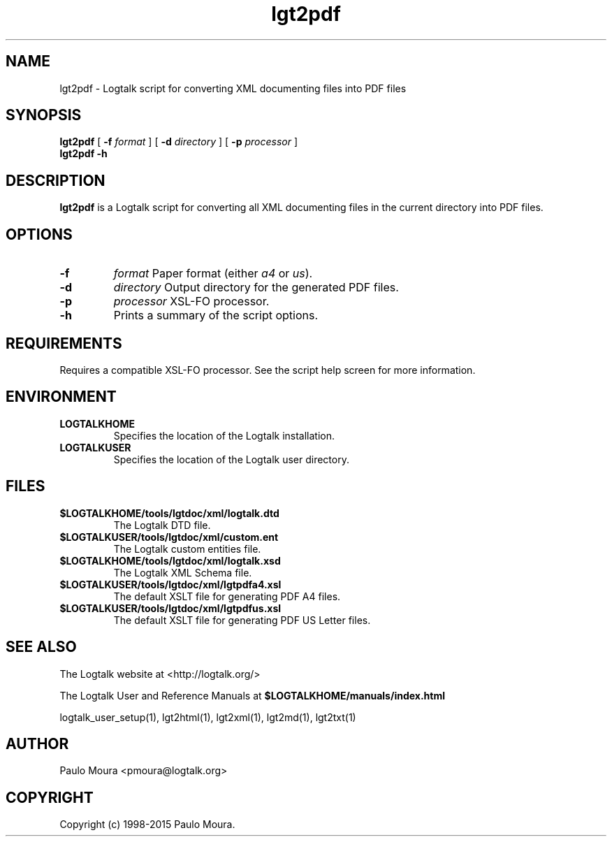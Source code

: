 .TH lgt2pdf 1 "November 3, 2014" "Logtalk 3.00.0" "Logtalk Documentation"

.SH NAME
lgt2pdf \- Logtalk script for converting XML documenting files into PDF files

.SH SYNOPSIS
.B lgt2pdf
[
.B \-f
.I format
]
[
.B \-d
.I directory
]
[
.B \-p
.I processor
]
.br
.B lgt2pdf
.B \-h

.SH DESCRIPTION
\fBlgt2pdf\fR is a Logtalk script for converting all XML documenting files in the current directory into PDF files.

.SH OPTIONS
.TP
.B \-f
.I format
Paper format (either \fIa4\fR or \fIus\fR).
.TP
.B \-d
.I directory
Output directory for the generated PDF files.
.TP
.B \-p
.I processor
XSL-FO processor.
.TP
.B \-h
Prints a summary of the script options.

.SH REQUIREMENTS
Requires a compatible XSL-FO processor. See the script help screen for more information.

.SH ENVIRONMENT
.TP
.B LOGTALKHOME
Specifies the location of the Logtalk installation.
.TP
.B LOGTALKUSER
Specifies the location of the Logtalk user directory.

.SH FILES
.TP
.BI $LOGTALKHOME/tools/lgtdoc/xml/logtalk.dtd
The Logtalk DTD file.
.TP
.BI $LOGTALKUSER/tools/lgtdoc/xml/custom.ent
The Logtalk custom entities file.
.TP
.BI $LOGTALKHOME/tools/lgtdoc/xml/logtalk.xsd
The Logtalk XML Schema file.
.TP
.BI $LOGTALKUSER/tools/lgtdoc/xml/lgtpdfa4.xsl
The default XSLT file for generating PDF A4 files.
.TP
.BI $LOGTALKUSER/tools/lgtdoc/xml/lgtpdfus.xsl
The default XSLT file for generating PDF US Letter files.

.SH "SEE ALSO"
The Logtalk website at <http://logtalk.org/>
.PP
The Logtalk User and Reference Manuals at \fB$LOGTALKHOME/manuals/index.html\fR
.PP
logtalk_user_setup(1),\ lgt2html(1),\ lgt2xml(1),\ lgt2md(1),\ lgt2txt(1)

.SH AUTHOR
Paulo Moura <pmoura@logtalk.org>

.SH COPYRIGHT
Copyright (c) 1998-2015 Paulo Moura.
